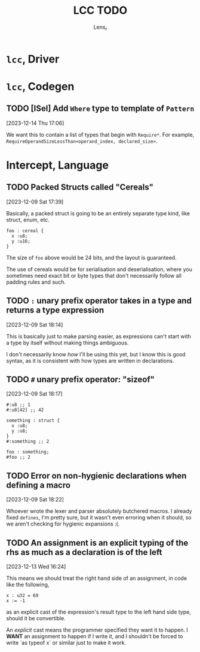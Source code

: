 #+title: LCC TODO
#+author: Lens_r

* ~lcc~, Driver

* ~lcc~, Codegen

** TODO [ISel] Add ~Where~ type to template of ~Pattern~
[2023-12-14 Thu 17:06]

We want this to contain a list of types that begin with ~Require*~.
For example, ~RequireOperandSizeLessThan<operand_index, declared_size>~.

* Intercept, Language

** TODO Packed Structs called "Cereals"
[2023-12-09 Sat 17:39]

Basically, a packed struct is going to be an entirely separate type
kind, like struct, enum, etc.

#+begin_src int
  foo : cereal {
    x :u8;
    y :u16;
  }
#+end_src

The size of ~foo~ above would be 24 bits, and the layout is guaranteed.

The use of cereals would be for serialisation and deserialisation,
where you sometimes need exact bit or byte types that don't necessarily
follow all padding rules and such.

** TODO ~:~ unary prefix operator takes in a type and returns a type expression
[2023-12-09 Sat 18:14]

This is basically just to make parsing easier, as expressions can't
start with a type by itself without making things ambiguous.

I don't necessarily know /how/ I'll be using this yet, but I know this
is good syntax, as it is consistent with how types are written in
declarations.

** TODO ~#~ unary prefix operator: "sizeof"
[2023-12-09 Sat 18:17]

#+begin_src int
  #:u8 ;; 1
  #:u8[42] ;; 42

  something : struct {
    x :u8;
    y :u8;
  }
  #:something ;; 2

  foo : something;
  #foo ;; 2
#+end_src

** TODO Error on non-hygienic declarations when defining a macro
[2023-12-09 Sat 18:22]

Whoever wrote the lexer and parser absolutely butchered macros. I
already fixed ~defines~, I'm pretty sure, but it wasn't even erroring
when it should, so we aren't checking for hygienic expansions :(.

** TODO An assignment is an explicit typing of the rhs as much as a declaration is of the left
[2023-12-13 Wed 16:24]

This means we should treat the right hand side of an assignment, in
code like the following,
#+begin_src int
  x : u32 = 69
  x := -1
#+end_src
as an explicit cast of the expression's result type to the left hand
side type, should it be convertible.

An /explicit/ cast means the programmer specified they want it to
happen. I *WANT* an assignment to happen if I write it, and I shouldn't
be forced to write `as typeof x` or similar just to make it work.
